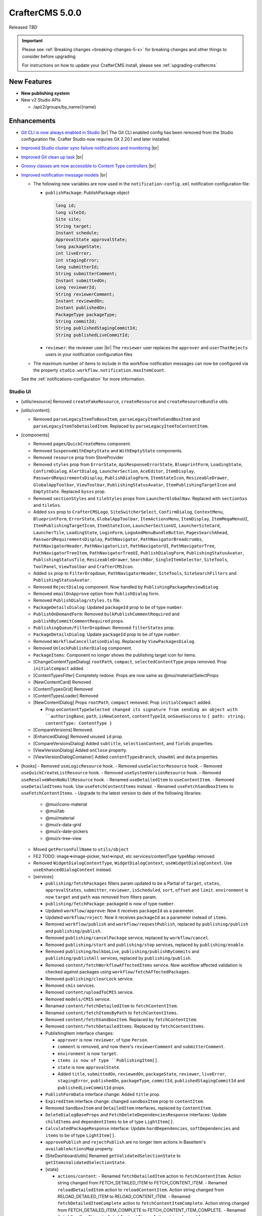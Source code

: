 .. index:: CrafterCMS 5.0.0 Release Notes

----------------
CrafterCMS 5.0.0
----------------

Released *TBD*

.. important::

    Please see :ref:`Breaking changes <breaking-changes-5-x>` for breaking changes and other
    things to consider before upgrading

    For instructions on how to update your CrafterCMS install, please see :ref:`upgrading-craftercms`

^^^^^^^^^^^^
New Features
^^^^^^^^^^^^
* **New publishing system**

* New v2 Studio APIs

  - /api/2/groups/by_name/{name}

^^^^^^^^^^^^
Enhancements
^^^^^^^^^^^^
* `Git CLI is now always enabled in Studio <https://github.com/craftercms/craftercms/issues/7704>`__ |br|
  The Git CLI enabled config has been removed from the Studio configuration file.
  Crafter Studio now requires Git 2.20.1 and later installed.

* `Improved Studio cluster sync failure notifications and monitoring <https://github.com/craftercms/craftercms/issues/7618>`__ |br|

* `Improved Git clean up task <https://github.com/craftercms/craftercms/issues/7534>`__ |br|

* `Groovy classes are now accessible to Content Type controllers <https://github.com/craftercms/craftercms/issues/6546>`__ |br|

* `Improved notification message models <https://github.com/craftercms/craftercms/issues/7557>`__ |br|

  - The following new variables are now used in the ``notification-config.xml`` notification configuration file:

    - ``publishPackage``: PublishPackage object

      .. raw:: html

          <details>
          <summary><a>PublishPackage object</a></summary>

      .. code-block:: java

          long id;
          long siteId;
          Site site;
          String target;
          Instant schedule;
          ApprovalState approvalState;
          long packageState;
          int liveError;
          int stagingError;
          long submitterId;
          String submitterComment;
          Instant submittedOn;
          Long reviewerId;
          String reviewerComment;
          Instant reviewedOn;
          Instant publishedOn;
          PackageType packageType;
          String commitId;
          String publishedStagingCommitId;
          String publishedLiveCommitId;

      .. raw:: html

          </details>

    - ``reviewer``: the reviewer user |br|
      The ``reviewer`` user replaces the ``approver`` and ``userThatRejects`` users in your notification configuration files

  - The maximum number of items to include in the workflow notification messages can now be configured via the property
    ``studio.workflow.notification.maxItemCount``.

  See the :ref:`notifications-configuration` for more information.

"""""""""
Studio UI
"""""""""
- [utils/resource] Removed ``createFakeResource``, ``createResource`` and ``createResourceBundle`` utils.
- [utils/content]:

  - Removed ``parseLegacyItemToBaseItem``, ``parseLegacyItemToSandBoxItem`` and ``parseLegacyItemToDetailedItem``.
    Replaced by ``parseLegacyItemToContentItem``.
- [components]

  - Removed ``pages``/``QuickCreateMenu`` component.
  - Removed ``SuspenseWithEmptyState`` and ``WithEmptyState`` components.
  - Removed ``resource`` prop from StoreProvider
  - Removed ``styles`` prop from ``ErrorState``, ``ApiResponseErrorState``, ``BlueprintForm``, ``LoadingState``, ``ConfirmDialog``, ``AlertDialog``, ``LauncherSection``, ``AceEditor``, ``ItemDisplay``, ``PasswordRequirementsDisplay``, ``PublishDialogForm``, ``ItemStateIcon``, ``ResizeableDrawer``, ``GlobalAppToolbar``, ``ViewToolbar``, ``PublishingStatusAvatar``, ``ItemPublishingTargetIcon`` and ``EmptyState``. Replaced ``bysxs`` prop.
  - Removed ``sectionStyles`` and ``tileStyles`` props from ``LauncherGlobalNav``. Replaced with ``sectionSxs`` and ``tileSxs``.
  - Added ``sxs`` prop to ``CrafterCMSLogo``, ``SiteSwitcherSelect``, ``ConfirmDialog``, ``ContextMenu``, ``BlueprintForm``, ``ErrorState``, ``GlobalAppToolbar``, ``ItemActionsMenu``, ``ItemDisplay``, ``ItemMegaMenuUI``, ``ItemPublishingTargetIcon``, ``ItemStateIcon``, ``LauncherSectionUI``, ``LauncherSiteCard``, ``LauncherTile``, ``LoadingState``, ``LoginForm``, ``LogoAndMenuBundleButton``, ``PagesSearchAhead``, ``PasswordRequirementsDisplay``, ``PathNavigator``, ``PathNavigatorBreadcrumbs``, ``PathNavigatorHeader``, ``PathNavigatorList``, ``PathNavigatorUI``, ``PathNavigatorTree``, ``PathNavigatorTreeItem``, ``PathNavigatorTreeUI``, ``PublishDialogForm``, ``PublishingStatusAvatar``, ``PublishingStatusTile``, ``ResizeableDrawer``, ``SearchBar``, ``SingleItemSelector``, ``SiteTools``, ``ToolPanel``, ``ViewToolbar`` and ``CrafterCMSIcon``.
  - Added ``sx`` prop to ``FilterDropdown``, ``PathNavigatorHeader``, ``SiteTools``, ``SiteSearchFilters`` and ``PublishingStatusAvatar``.
  - Removed ``RejectDialog`` component. Now handled by ``PublishingPackageReviewDialog``.
  - Removed ``emailOnApprove`` option from ``PublishDialog`` form.
  - Removed ``PublishDialog/styles.ts`` file.
  - ``PackageDetailsDialog``: Updated ``packageId`` prop to be of type ``number``.
  - ``PublishOnDemandForm``: Removed ``bulkPublishCommentRequired`` and ``publishByCommitCommentRequired`` props.
  - ``PublishingQueue/FilterDropdown``: Removed ``filterStates`` prop.
  - ``PackageDetailsDialog``: Update ``packageId`` prop to be of type ``number``.
  - Removed ``WorkflowCancellationDialog``. Replaced by ``ViewPackagesDialog``.
  - Removed ``UnlockPublisherDialog`` component.
  - ``PackageItems``: Component no longer shows the publishing target icon for items.
  - [ChangeContentTypeDialog] ``rootPath``, ``compact``, ``selectedContentType`` props removed. Prop ``initialCompact`` added.
  - [ContentTypesFilter] Completely redone. Props are now same as @mui/material/SelectProps
  - [NewContentCard] Removed
  - [ContentTypesGrid] Removed
  - [ContentTypesLoader] Removed
  - [NewContentDialog] Props ``rootPath``, ``compact`` removed. Prop ``initialCompact`` added.

    - Prop ``onContentTypeSelected changed its signature from sending an object with ``authoringBase``, ``path``, ``isNewContent``, ``contentTypeId``, ``onSaveSuccess`` to ``{ path: string; contentType: ContentType }``
  - [CompareVersions] Removed.
  - [EnhancedDialog] Removed unused ``id`` prop.
  - [CompareVersionsDialog] Added ``subtitle``, ``selectionContent``, and ``fields`` properties.
  - [ViewVersionDialog] Added ``onClose`` property.
  - [ViewVersionDialogContainer] Added ``contentTypesBranch``, ``showXml`` and ``data`` properties.

- [hooks]
  - Removed ``useLogicResource`` hook.
  - Removed ``useSelectorResource`` hook.
  - Removed ``useQuickCreateListResource`` hook.
  - Removed ``useSystemVersionResource`` hook.
  - Removed ``useResolveWhenNoNullResource`` hook.
  - Renamed ``useDetailedItem`` to ``useContentItem``.
  - Removed ``useDetailedItems`` hook. Use ``useFetchContentItems`` instead.
  - Renamed ``useFetchSandboxItems`` to ``useFetchContentItems``.
  - Upgrade to the latest version to date of the following libraries:

    - @mui/icons-material
    - @mui/lab
    - @mui/material
    - @mui/x-data-grid
    - @mui/x-date-pickers
    - @mui/x-tree-view

  - Moved ``getPersonFullName`` to ``utils/object``
  - FE2 TODO: image=>image-picker, text=>input, etc services/contentType typeMap removed
  - Removed ``WidgetDialogContextType``, ``WidgetDialogContext``, ``useWidgetDialogContext``. Use ``useEnhancedDialogContext`` instead.
  - [services]

    - ``publishing/fetchPackages`` filters param updated to be a Partial of ``target``, ``states``, ``approvalStates``, ``submitter``, ``reviewer``, ``isScheduled``, ``sort``, ``offset`` and ``limit``. ``environment`` is now ``target`` and ``path`` was removed from filters param.
    - ``publishing/fetchPackage``: packageId is now of type ``number``.
    - Updated ``workflow/approve``: Now it receives ``packageId`` as a parameter.
    - Updated ``workflow/reject``: Now it receives ``packageId`` as a parameter instead of ``items``.
    - Removed ``workflow/publish`` and ``workflow/requestPublish``, replaced by ``publishing/publish`` and ``publishing/publish``.
    - Removed ``publishing/cancelPackage`` service, replaced by ``workflow/cancel``.
    - Removed ``publishing/start`` and ``publishing/stop`` services, replaced by ``publishing/enable``.
    - Removed ``publishing/bulkGoLive``, ``publishing/publishByCommits`` and ``publishing/publishAll`` services, replaced by ``publishing/publish``.
    - Removed ``content/fetchWorkflowAffectedItems`` service. Now workflow affected validation is checked against packages using ``workflow/fetchAffectedPackages``.
    - Removed ``publishing/clearLock`` service.
    - Removed ``cmis`` services.
    - Removed ``content/uploadToCMIS`` service.
    - Removed ``models/CMIS`` service.
    - Renamed ``content/fetchDetailedItem`` to ``fetchContentItem``.
    - Renamed ``content/fetchItemsByPath`` to ``fetchContentItems``.
    - Removed ``content/fetchSandboxItem``. Replaced by ``fetchContentItem``.
    - Removed ``content/fetchDetailedItems``. Replaced by ``fetchContentItems``.
    - PublishingItem interface changes:

      - ``approver`` is now ``reviewer``, of type ``Person``.
      - ``comment`` is removed, and now there's ``reviewerComment`` and ``submitterComment``.
      - ``environment`` is now ``target``.
      - ``items is now of type ``PublishingItem[]``.
      - ``state`` is now ``approvalState``.
      - Added ``title``, ``submittedOn``, ``reviewedOn``, ``packageState``, ``reviewer``, ``liveError``, ``stagingError``, ``publishedOn``, ``packageType``, ``commitId``, ``publishedStagingCommitId`` and ``publishedLiveCommitId`` props.
    - ``PublishFormData`` interface change: Added ``title`` prop.
    - ``ExpiredItem`` interface change: changed ``sandboxItem`` prop to ``contentItem``.
    - Removed ``SandboxItem`` and ``DetailedItem`` interfaces, replaced by ``ContentItem``.
    - ``DeleteDialogBaseProps`` and ``FetchDeleteDependenciesResponse`` interfaces: Update ``childItems`` and ``dependentItems`` to be of type ``LightItem[]``.
    - ``CalculatedPackageResponse`` interface: Update ``hardDependencies``, ``softDependencies`` and ``items`` to be of type ``LightItem[]``.
    - ``approvePublish`` and ``rejectPublish`` are no longer item actions in BaseItem's ``availableActionsMap`` property.
    - [SiteDashboard/utils] Renamed ``getValidatedSelectionState`` to ``getItemsValidatedSelectionState``.
    - [state]

      - ``actions/content``:
        - Renamed ``fetchDetailedItem`` action to ``fetchContentItem``. Action string changed from FETCH_DETAILED_ITEM to FETCH_CONTENT_ITEM.
        - Renamed ``reloadDetailedItem`` action to ``reloadContentItem``. Action string changed from RELOAD_DETAILED_ITEM to RELOAD_CONTENT_ITEM.
        - Renamed ``fetchDetailedItemComplete`` action to ``fetchContentItemComplete``. Action string changed from FETCH_DETAILED_ITEM_COMPLETE to FETCH_CONTENT_ITEM_COMPLETE.
        - Renamed ``fetchSandboxItems`` to ``fetchContentItems``. Action string changed from FETCH_SANDBOX_ITEMS to FETCH_CONTENT_ITEMS.
        - Renamed ``fetchSandboxItemsComplete`` to ``fetchContentItemsComplete``. Action string changed from FETCH_SANDBOX_ITEMS_COMPLETE to FETCH_CONTENT_ITEMS_COMPLETE.
        - Removed ``fetchSandboxItem`` action. Replaced by ``fetchContentItem``.
        - Removed ``fetchContentItemComplete`` action. Replaced by ``fetchContentItemComplete``.
        - Removed ``fetchDetailedItems`` action. Replaced by ``fetchContentItems``.
        - Removed ``fetchDetailedItemsComplete`` action. Replaced by ``fetchContentItemsComplete``.
        - Removed ``completeDetailedItem`` action.
    - [common-api.js]

      - Removed ``CStudioAuthoring.Operations.uploadCMISAsset`` and ``CStudioAuthoring.Operations.openCMISUploadDialog``.
    - Removed LegacyVersionDialog and the entire associated ``/studio/diff`` route

^^^^^^^^^
Bug Fixes
^^^^^^^^^
* `Fixed issue with dependency extraction failing in Javascript on escaped quotes <https://github.com/craftercms/craftercms/issues/7773>`__ |br|

For a complete list of community tickets, please visit: `GitHub 5.0.0 <https://github.com/orgs/craftercms/projects/17/views/1>`_

For information on upgrading 3.1.x sites, see :ref:`here <compatibility-with-3.1.x>`

|hr|


